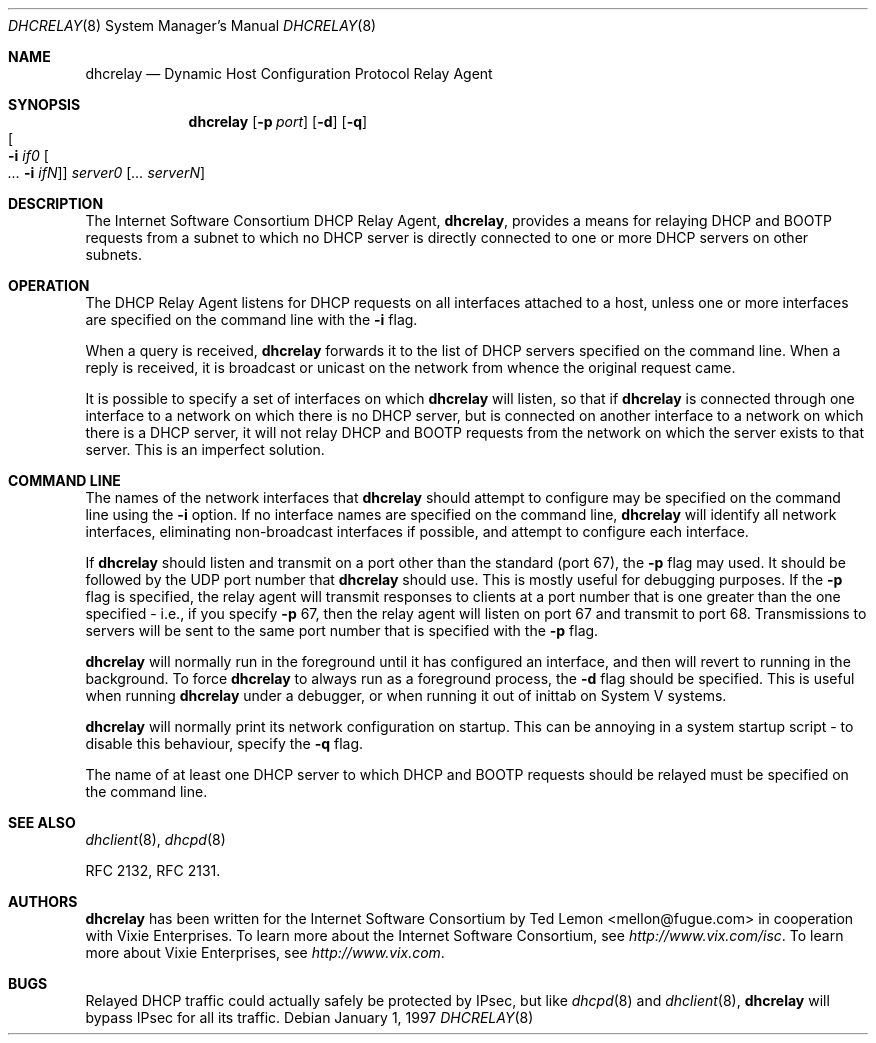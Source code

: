 .\"	$OpenBSD: src/usr.sbin/dhcrelay/dhcrelay.8,v 1.1 2004/04/12 21:10:28 henning Exp $
.\"
.\" Copyright (c) 1997 The Internet Software Consortium.
.\" All rights reserved.
.\"
.\" Redistribution and use in source and binary forms, with or without
.\" modification, are permitted provided that the following conditions
.\" are met:
.\"
.\" 1. Redistributions of source code must retain the above copyright
.\"    notice, this list of conditions and the following disclaimer.
.\" 2. Redistributions in binary form must reproduce the above copyright
.\"    notice, this list of conditions and the following disclaimer in the
.\"    documentation and/or other materials provided with the distribution.
.\" 3. Neither the name of The Internet Software Consortium nor the names
.\"    of its contributors may be used to endorse or promote products derived
.\"    from this software without specific prior written permission.
.\"
.\" THIS SOFTWARE IS PROVIDED BY THE INTERNET SOFTWARE CONSORTIUM AND
.\" CONTRIBUTORS ``AS IS'' AND ANY EXPRESS OR IMPLIED WARRANTIES,
.\" INCLUDING, BUT NOT LIMITED TO, THE IMPLIED WARRANTIES OF
.\" MERCHANTABILITY AND FITNESS FOR A PARTICULAR PURPOSE ARE
.\" DISCLAIMED.  IN NO EVENT SHALL THE INTERNET SOFTWARE CONSORTIUM OR
.\" CONTRIBUTORS BE LIABLE FOR ANY DIRECT, INDIRECT, INCIDENTAL,
.\" SPECIAL, EXEMPLARY, OR CONSEQUENTIAL DAMAGES (INCLUDING, BUT NOT
.\" LIMITED TO, PROCUREMENT OF SUBSTITUTE GOODS OR SERVICES; LOSS OF
.\" USE, DATA, OR PROFITS; OR BUSINESS INTERRUPTION) HOWEVER CAUSED AND
.\" ON ANY THEORY OF LIABILITY, WHETHER IN CONTRACT, STRICT LIABILITY,
.\" OR TORT (INCLUDING NEGLIGENCE OR OTHERWISE) ARISING IN ANY WAY OUT
.\" OF THE USE OF THIS SOFTWARE, EVEN IF ADVISED OF THE POSSIBILITY OF
.\" SUCH DAMAGE.
.\"
.\" This software has been written for the Internet Software Consortium
.\" by Ted Lemon <mellon@fugue.com> in cooperation with Vixie
.\" Enterprises.  To learn more about the Internet Software Consortium,
.\" see ``http://www.isc.org/isc''.  To learn more about Vixie
.\" Enterprises, see ``http://www.vix.com''.
.\"
.Dd January 1, 1997
.Dt DHCRELAY 8
.Os
.Sh NAME
.Nm dhcrelay
.Nd Dynamic Host Configuration Protocol Relay Agent
.Sh SYNOPSIS
.Nm dhcrelay
.Op Fl p Ar port
.Op Fl d
.Op Fl q
.Xo
.Oo Fl i Ar if0 Oo Ar ...
.Fl i Ar ifN Oc Oc
.Xc
.Ar server0 Op Ar ... serverN
.Sh DESCRIPTION
The Internet Software Consortium DHCP Relay Agent,
.Nm dhcrelay ,
provides a means for relaying DHCP and BOOTP requests from a subnet to which
no DHCP server is directly connected to one or more DHCP servers on other
subnets.
.Sh OPERATION
The DHCP Relay Agent listens for DHCP requests on all interfaces
attached to a host, unless one or more interfaces are specified on the
command line with the
.Fl i
flag.
.Pp
When a query is received,
.Nm
forwards it to the list of DHCP servers specified on the command line.
When a reply is received, it is broadcast or unicast on the network from
whence the original request came.
.Pp
It is possible to specify a set of interfaces on which
.Nm
will listen, so that if
.Nm
is connected through one interface to a network on which there is no DHCP
server, but is connected on another interface to a network on which there
is a DHCP server, it will not relay DHCP and BOOTP requests from the network
on which the server exists to that server.
This is an imperfect solution.
.Sh COMMAND LINE
The names of the network interfaces that
.Nm
should attempt to configure may be specified on the command line using the
.Fl i
option.
If no interface names are specified on the command line,
.Nm
will identify all network interfaces, eliminating non-broadcast interfaces
if possible, and attempt to configure each interface.
.Pp
If
.Nm
should listen and transmit on a port other than the standard (port 67), the
.Fl p
flag may used.
It should be followed by the UDP port number that
.Nm
should use.
This is mostly useful for debugging purposes.
If the
.Fl p
flag is specified, the relay agent will transmit responses to clients
at a port number that is one greater than the one specified \- i.e., if
you specify
.Fl p
67, then the relay agent will listen on port 67 and transmit to port 68.
Transmissions to servers will be sent to the same port number
that is specified with the
.Fl p
flag.
.Pp
.Nm
will normally run in the foreground until it has configured
an interface, and then will revert to running in the background.
To force
.Nm
to always run as a foreground process, the
.Fl d
flag should be specified.
This is useful when running
.Nm
under a debugger, or when running it out of inittab on System V systems.
.Pp
.Nm
will normally print its network configuration on startup.
This can be annoying in a system startup script \- to disable this
behaviour, specify the
.Fl q
flag.
.Pp
The name of at least one DHCP server to which DHCP and BOOTP requests
should be relayed must be specified on the command line.
.Sh SEE ALSO
.Xr dhclient 8 ,
.Xr dhcpd 8
.Pp
RFC 2132, RFC 2131.
.Sh AUTHORS
.Nm
has been written for the Internet Software Consortium by
.An Ted Lemon Aq mellon@fugue.com
in cooperation with Vixie Enterprises.
To learn more about the Internet Software Consortium, see
.Pa http://www.vix.com/isc .
To learn more about Vixie Enterprises, see
.Pa http://www.vix.com .
.Sh BUGS
Relayed DHCP traffic could actually safely be protected by IPsec, but
like
.Xr dhcpd 8
and
.Xr dhclient 8 ,
.Nm
will bypass IPsec for all its traffic.
